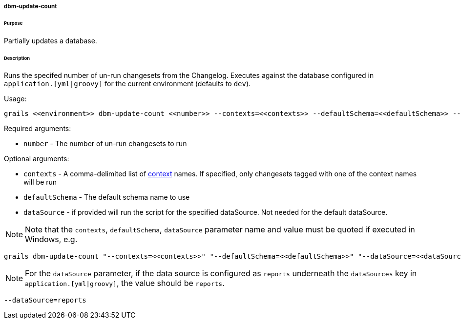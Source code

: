 ===== dbm-update-count

====== Purpose

Partially updates a database.

====== Description

Runs the specifed number of un-run changesets from the Changelog. Executes against the database configured in `application.[yml|groovy]` for the current environment (defaults to `dev`).

Usage:
[source,java]
----
grails <<environment>> dbm-update-count <<number>> --contexts=<<contexts>> --defaultSchema=<<defaultSchema>> --dataSource=<<dataSource>>
----

Required arguments:

* `number` - The number of un-run changesets to run

Optional arguments:

* `contexts` - A comma-delimited list of http://www.liquibase.org/manual/contexts[context] names. If specified, only changesets tagged with one of the context names will be run
* `defaultSchema` - The default schema name to use
* `dataSource` - if provided will run the script for the specified dataSource.  Not needed for the default dataSource.

NOTE: Note that the `contexts`, `defaultSchema`, `dataSource` parameter name and value must be quoted if executed in Windows, e.g.
[source,groovy]
----
grails dbm-update-count "--contexts=<<contexts>>" "--defaultSchema=<<defaultSchema>>" "--dataSource=<<dataSource>>"
----

NOTE: For the `dataSource` parameter, if the data source is configured as `reports` underneath the `dataSources` key in `application.[yml|groovy]`, the value should be `reports`.

[source,groovy]
----
--dataSource=reports
----
